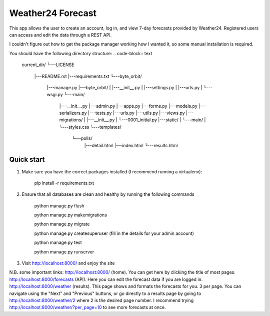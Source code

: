 ====================
Weather24 Forecast
====================

This app allows the user to create an account, log in, and view 7-day forecasts provided by Weather24. Registered users can access and edit the data through a REST API.

I couldn't figure out how to get the package manager working how I wanted it, so some manual installation is required.


You should have the following directory structure:
.. code-block:: text
	current_dir/
	└---LICENSE
	  |---README.rst
	  |---requirements.txt
	  └---byte_orbit/	
		|---manage.py
		|---byte_orbit/
		|   |---__init__.py
		|   |---settings.py
		|   |---urls.py
		|   └---wsgi.py
		└---main/
		    |---__init__.py
		    |---admin.py
		    |---apps.py
		    |---forms.py
		    |---models.py
		    |---serializers.py
		    |---tests.py
		    |---urls.py
		    |---utils.py
		    |---views.py
		    |---migrations/
		    |   |---__init__.py
		    |   └---0001_initial.py
		    |---static/
		    |   └---main/
		    |       └---styles.css
		    └---templates/
		        └---polls/
		            |---detail.html
		            |---index.html
		            └---results.html



Quick start
-----------

1. Make sure you have the correct packages installed (I recommend running a virtualenv):

	pip install -r requirements.txt

2. Ensure that all databases are clean and healthy by running the following commands

	python manage.py flush

	python manage.py makemigrations

	python manage.py migrate

	python manage.py createsuperuser (fill in the details for your admin account)

	python manage.py test

	python manage.py runserver


3. Visit http://localhost:8000/ and enjoy the site

N.B. some important links: 
http://localhost:8000/ (home). You can get here by clicking the title of most pages.
http://localhost:8000/forecasts (API). Here you can edit the forecast data if you are logged in.
http://localhost:8000/weather (results). This page shows and formats the forecasts for you. 3 per page.
You can navigate using the "Next" and "Previous" buttons, or go directly to a results page by going to
http://localhost:8000/weather/2 where 2 is the desired page number.
I recommend trying http://localhost:8000/weather/?per_page=10 to see more forecasts at once.
